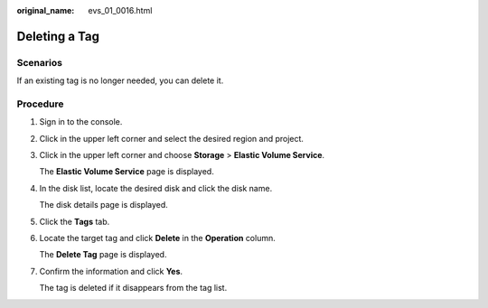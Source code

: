 :original_name: evs_01_0016.html

.. _evs_01_0016:

Deleting a Tag
==============

Scenarios
---------

If an existing tag is no longer needed, you can delete it.

Procedure
---------

#. Sign in to the console.

#. Click |image1| in the upper left corner and select the desired region and project.

#. Click |image2| in the upper left corner and choose **Storage** > **Elastic Volume Service**.

   The **Elastic Volume Service** page is displayed.

#. In the disk list, locate the desired disk and click the disk name.

   The disk details page is displayed.

#. Click the **Tags** tab.

#. Locate the target tag and click **Delete** in the **Operation** column.

   The **Delete Tag** page is displayed.

#. Confirm the information and click **Yes**.

   The tag is deleted if it disappears from the tag list.

.. |image1| image:: /_static/images/en-us_image_0237893718.png
.. |image2| image:: /_static/images/en-us_image_0000001933286285.jpg
